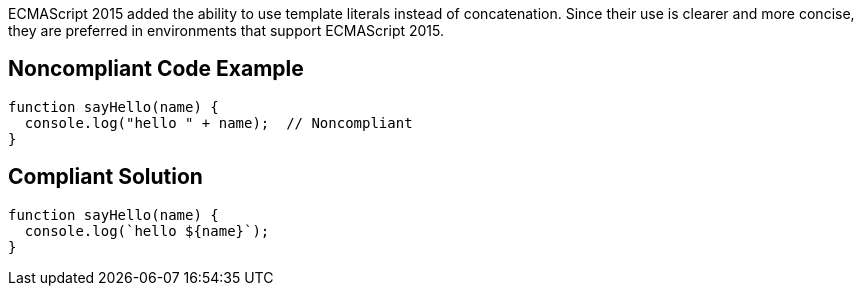 ECMAScript 2015 added the ability to use template literals instead of concatenation. Since their use is clearer and more concise, they are preferred in environments that support ECMAScript 2015.


== Noncompliant Code Example

----
function sayHello(name) {
  console.log("hello " + name);  // Noncompliant
}
----


== Compliant Solution

----
function sayHello(name) {
  console.log(`hello ${name}`);
}
----

